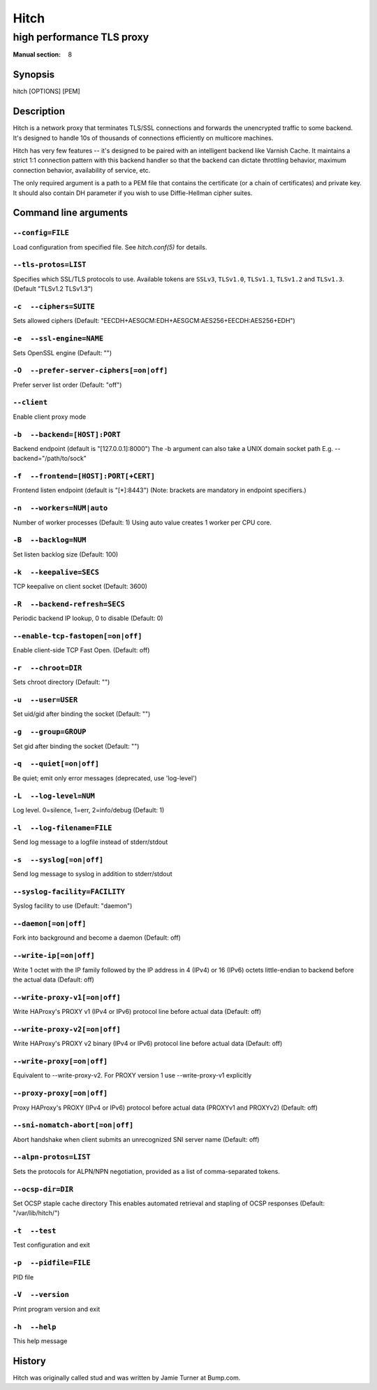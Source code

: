 .. role:: ref(emphasis)

.. _hitch(8):

=====
Hitch
=====

--------------------------
high performance TLS proxy
--------------------------

:Manual section: 8

Synopsis
========

hitch [OPTIONS] [PEM]


Description
===========

Hitch is a network proxy that terminates TLS/SSL connections and forwards the
unencrypted traffic to some backend. It's designed to handle 10s of thousands of
connections efficiently on multicore machines.

Hitch has very few features -- it's designed to be paired with an intelligent
backend like Varnish Cache. It maintains a strict 1:1 connection pattern
with this backend handler so that the backend can dictate throttling behavior,
maximum connection behavior, availability of service, etc.

The only required argument is a path to a PEM file that contains the certificate
(or a chain of certificates) and private key. It should also contain
DH parameter if you wish to use Diffie-Hellman cipher suites.


Command line arguments
======================

``--config=FILE``
-----------------

Load configuration from specified file.  See `hitch.conf(5)` for
details.

``--tls-protos=LIST``
---------------------

Specifies which SSL/TLS protocols to use.  Available tokens are
``SSLv3``, ``TLSv1.0``, ``TLSv1.1``, ``TLSv1.2`` and
``TLSv1.3``. (Default "TLSv1.2 TLSv1.3")

``-c  --ciphers=SUITE``
-----------------------

Sets allowed ciphers (Default:
"EECDH+AESGCM:EDH+AESGCM:AES256+EECDH:AES256+EDH")

``-e  --ssl-engine=NAME``
-------------------------

Sets OpenSSL engine (Default: "")

``-O  --prefer-server-ciphers[=on|off]``
----------------------------------------

Prefer server list order (Default: "off")

``--client``
------------

Enable client proxy mode

``-b  --backend=[HOST]:PORT``
-----------------------------

Backend endpoint (default is "[127.0.0.1]:8000") The -b argument can
also take a UNIX domain socket path E.g. --backend="/path/to/sock"

``-f  --frontend=[HOST]:PORT[+CERT]``
-------------------------------------

Frontend listen endpoint (default is "[*]:8443") (Note: brackets are
mandatory in endpoint specifiers.)

``-n  --workers=NUM|auto``
--------------------------

Number of worker processes (Default: 1)
Using auto value creates 1 worker per CPU core.

``-B  --backlog=NUM``
---------------------

Set listen backlog size (Default: 100)

``-k  --keepalive=SECS``
------------------------

TCP keepalive on client socket (Default: 3600)

``-R  --backend-refresh=SECS``
------------------------------

Periodic backend IP lookup, 0 to disable (Default: 0)

``--enable-tcp-fastopen[=on|off]``
----------------------------------

Enable client-side TCP Fast Open. (Default: off)

``-r  --chroot=DIR``
--------------------

Sets chroot directory (Default: "")

``-u  --user=USER``
-------------------

Set uid/gid after binding the socket (Default: "")

``-g  --group=GROUP``
---------------------

Set gid after binding the socket (Default: "")

``-q  --quiet[=on|off]``
------------------------

Be quiet; emit only error messages (deprecated, use 'log-level')

``-L  --log-level=NUM``
-----------------------

Log level. 0=silence, 1=err, 2=info/debug (Default: 1)

``-l  --log-filename=FILE``
---------------------------

Send log message to a logfile instead of stderr/stdout

``-s  --syslog[=on|off]``
-------------------------

Send log message to syslog in addition to stderr/stdout

``--syslog-facility=FACILITY``
------------------------------

Syslog facility to use (Default: "daemon")

``--daemon[=on|off]``
---------------------

Fork into background and become a daemon (Default: off)

``--write-ip[=on|off]``
-----------------------

Write 1 octet with the IP family followed by the IP address in 4
(IPv4) or 16 (IPv6) octets little-endian to backend before the actual
data (Default: off)

``--write-proxy-v1[=on|off]``
-----------------------------

Write HAProxy's PROXY v1 (IPv4 or IPv6) protocol line before actual
data (Default: off)

``--write-proxy-v2[=on|off]``
-----------------------------

Write HAProxy's PROXY v2 binary (IPv4 or IPv6) protocol line before
actual data (Default: off)

``--write-proxy[=on|off]``
--------------------------

Equivalent to --write-proxy-v2. For PROXY version 1
use --write-proxy-v1 explicitly

``--proxy-proxy[=on|off]``
--------------------------

Proxy HAProxy's PROXY (IPv4 or IPv6) protocol before actual data
(PROXYv1 and PROXYv2) (Default: off)

``--sni-nomatch-abort[=on|off]``
--------------------------------

Abort handshake when client submits an unrecognized SNI server name
(Default: off)

``--alpn-protos=LIST``
----------------------

Sets the protocols for ALPN/NPN negotiation, provided as a list of
comma-separated tokens.

``--ocsp-dir=DIR``
------------------

Set OCSP staple cache directory This enables automated retrieval and
stapling of OCSP responses (Default: "/var/lib/hitch/")

``-t  --test``
--------------

Test configuration and exit

``-p  --pidfile=FILE``
----------------------

PID file

``-V  --version``
-----------------

Print program version and exit

``-h  --help``
--------------

This help message


History
=======

Hitch was originally called stud and was written by Jamie Turner at Bump.com.

